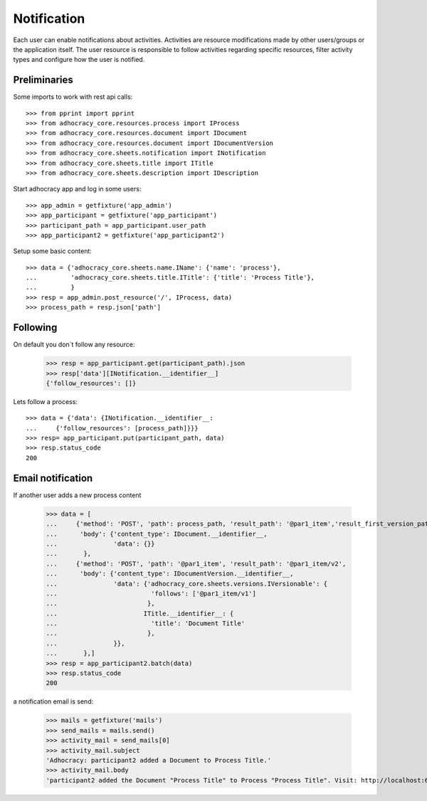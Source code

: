 Notification
============

Each user can enable notifications about activities. Activities are resource
modifications made by other users/groups or the application itself.
The user resource is responsible to follow activities regarding specific
resources, filter activity types and configure how the user is notified.

Preliminaries
-------------

Some imports to work with rest api calls::

    >>> from pprint import pprint
    >>> from adhocracy_core.resources.process import IProcess
    >>> from adhocracy_core.resources.document import IDocument
    >>> from adhocracy_core.resources.document import IDocumentVersion
    >>> from adhocracy_core.sheets.notification import INotification
    >>> from adhocracy_core.sheets.title import ITitle
    >>> from adhocracy_core.sheets.description import IDescription

Start adhocracy app and log in some users::

    >>> app_admin = getfixture('app_admin')
    >>> app_participant = getfixture('app_participant')
    >>> participant_path = app_participant.user_path
    >>> app_participant2 = getfixture('app_participant2')

Setup some basic content::

    >>> data = {'adhocracy_core.sheets.name.IName': {'name': 'process'},
    ...         'adhocracy_core.sheets.title.ITitle': {'title': 'Process Title'},
    ...         }
    >>> resp = app_admin.post_resource('/', IProcess, data)
    >>> process_path = resp.json['path']

Following
---------

On default you don`t follow any resource:

    >>> resp = app_participant.get(participant_path).json
    >>> resp['data'][INotification.__identifier__]
    {'follow_resources': []}

Lets follow a process::

    >>> data = {'data': {INotification.__identifier__:
    ...     {'follow_resources': [process_path]}}}
    >>> resp= app_participant.put(participant_path, data)
    >>> resp.status_code
    200

Email notification
------------------

If another user adds a new process content

    >>> data = [
    ...     {'method': 'POST', 'path': process_path, 'result_path': '@par1_item','result_first_version_path': '@par1_item/v1',
    ...      'body': {'content_type': IDocument.__identifier__,
    ...               'data': {}}
    ...       },
    ...     {'method': 'POST', 'path': '@par1_item', 'result_path': '@par1_item/v2',
    ...      'body': {'content_type': IDocumentVersion.__identifier__,
    ...               'data': {'adhocracy_core.sheets.versions.IVersionable': {
    ...                         'follows': ['@par1_item/v1']
    ...                        },
    ...                       ITitle.__identifier__: {
    ...                         'title': 'Document Title'
    ...                        },
    ...               }},
    ...       },]
    >>> resp = app_participant2.batch(data)
    >>> resp.status_code
    200

a notification email is send:

    >>> mails = getfixture('mails')
    >>> send_mails = mails.send()
    >>> activity_mail = send_mails[0]
    >>> activity_mail.subject
    'Adhocracy: participant2 added a Document to Process Title.'
    >>> activity_mail.body
    'participant2 added the Document "Process Title" to Process "Process Title". Visit: http://localhost:6551/r/process/document_0000000/ .'
